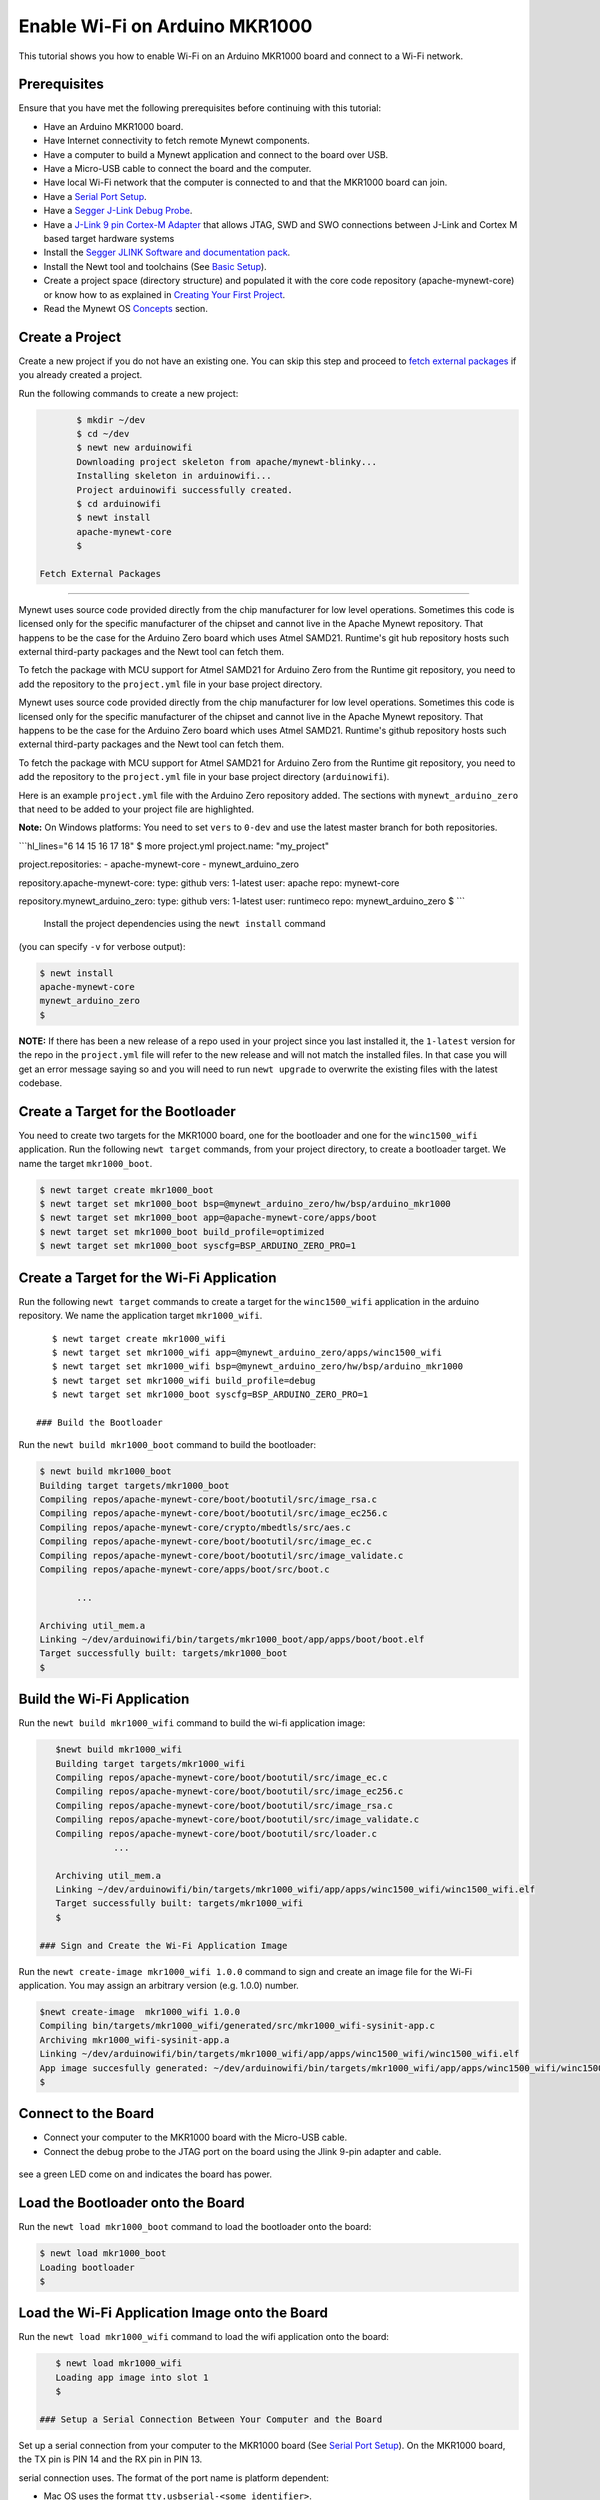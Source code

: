 Enable Wi-Fi on Arduino MKR1000
-------------------------------

This tutorial shows you how to enable Wi-Fi on an Arduino MKR1000 board
and connect to a Wi-Fi network.

Prerequisites
~~~~~~~~~~~~~

Ensure that you have met the following prerequisites before continuing
with this tutorial:

-  Have an Arduino MKR1000 board.
-  Have Internet connectivity to fetch remote Mynewt components.
-  Have a computer to build a Mynewt application and connect to the
   board over USB.
-  Have a Micro-USB cable to connect the board and the computer.
-  Have local Wi-Fi network that the computer is connected to and that
   the MKR1000 board can join.
-  Have a `Serial Port Setup </os/get_started/serial_access.html>`__.
-  Have a `Segger J-Link Debug
   Probe <https://www.segger.com/jlink-debug-probes.html>`__.
-  Have a `J-Link 9 pin Cortex-M
   Adapter <https://www.segger.com/jlink-adapters.html#CM_9pin>`__ that
   allows JTAG, SWD and SWO connections between J-Link and Cortex M
   based target hardware systems
-  Install the `Segger JLINK Software and documentation
   pack <https://www.segger.com/jlink-software.html>`__.
-  Install the Newt tool and toolchains (See `Basic
   Setup </os/get_started/get_started.html>`__).
-  Create a project space (directory structure) and populated it with
   the core code repository (apache-mynewt-core) or know how to as
   explained in `Creating Your First
   Project </os/get_started/project_create>`__.
-  Read the Mynewt OS `Concepts </os/get_started/vocabulary.html>`__
   section.

Create a Project
~~~~~~~~~~~~~~~~

Create a new project if you do not have an existing one. You can skip
this step and proceed to `fetch external packages <#%20fetchexternal>`__
if you already created a project.

Run the following commands to create a new project:

.. code-block:: console

        $ mkdir ~/dev
        $ cd ~/dev
        $ newt new arduinowifi
        Downloading project skeleton from apache/mynewt-blinky...
        Installing skeleton in arduinowifi...
        Project arduinowifi successfully created.
        $ cd arduinowifi
        $ newt install
        apache-mynewt-core
        $

 Fetch External Packages
~~~~~~~~~~~~~~~~~~~~~~~~

Mynewt uses source code provided directly from the chip manufacturer for
low level operations. Sometimes this code is licensed only for the
specific manufacturer of the chipset and cannot live in the Apache
Mynewt repository. That happens to be the case for the Arduino Zero
board which uses Atmel SAMD21. Runtime's git hub repository hosts such
external third-party packages and the Newt tool can fetch them.

To fetch the package with MCU support for Atmel SAMD21 for Arduino Zero
from the Runtime git repository, you need to add the repository to the
``project.yml`` file in your base project directory.

Mynewt uses source code provided directly from the chip manufacturer for
low level operations. Sometimes this code is licensed only for the
specific manufacturer of the chipset and cannot live in the Apache
Mynewt repository. That happens to be the case for the Arduino Zero
board which uses Atmel SAMD21. Runtime's github repository hosts such
external third-party packages and the Newt tool can fetch them.

To fetch the package with MCU support for Atmel SAMD21 for Arduino Zero
from the Runtime git repository, you need to add the repository to the
``project.yml`` file in your base project directory (``arduinowifi``).

Here is an example ``project.yml`` file with the Arduino Zero repository
added. The sections with ``mynewt_arduino_zero`` that need to be added
to your project file are highlighted.

**Note:** On Windows platforms: You need to set ``vers`` to ``0-dev``
and use the latest master branch for both repositories.

\`\`\`hl\_lines="6 14 15 16 17 18" $ more project.yml project.name:
"my\_project"

project.repositories: - apache-mynewt-core - mynewt\_arduino\_zero

repository.apache-mynewt-core: type: github vers: 1-latest user: apache
repo: mynewt-core

repository.mynewt\_arduino\_zero: type: github vers: 1-latest user:
runtimeco repo: mynewt\_arduino\_zero $ \`\`\`

 Install the project dependencies using the ``newt install`` command
(you can specify ``-v`` for verbose output):

.. code-block:: console

    $ newt install
    apache-mynewt-core
    mynewt_arduino_zero
    $

**NOTE:** If there has been a new release of a repo used in your project
since you last installed it, the ``1-latest`` version for the repo in
the ``project.yml`` file will refer to the new release and will not
match the installed files. In that case you will get an error message
saying so and you will need to run ``newt upgrade`` to overwrite the
existing files with the latest codebase.

Create a Target for the Bootloader
~~~~~~~~~~~~~~~~~~~~~~~~~~~~~~~~~~

You need to create two targets for the MKR1000 board, one for the
bootloader and one for the ``winc1500_wifi`` application. Run the
following ``newt target`` commands, from your project directory, to
create a bootloader target. We name the target ``mkr1000_boot``.

.. code-block:: console

    $ newt target create mkr1000_boot
    $ newt target set mkr1000_boot bsp=@mynewt_arduino_zero/hw/bsp/arduino_mkr1000
    $ newt target set mkr1000_boot app=@apache-mynewt-core/apps/boot
    $ newt target set mkr1000_boot build_profile=optimized
    $ newt target set mkr1000_boot syscfg=BSP_ARDUINO_ZERO_PRO=1

Create a Target for the Wi-Fi Application
~~~~~~~~~~~~~~~~~~~~~~~~~~~~~~~~~~~~~~~~~

Run the following ``newt target`` commands to create a target for the
``winc1500_wifi`` application in the arduino repository. We name the
application target ``mkr1000_wifi``.

::

    $ newt target create mkr1000_wifi
    $ newt target set mkr1000_wifi app=@mynewt_arduino_zero/apps/winc1500_wifi
    $ newt target set mkr1000_wifi bsp=@mynewt_arduino_zero/hw/bsp/arduino_mkr1000
    $ newt target set mkr1000_wifi build_profile=debug
    $ newt target set mkr1000_boot syscfg=BSP_ARDUINO_ZERO_PRO=1

 ### Build the Bootloader

Run the ``newt build mkr1000_boot`` command to build the bootloader:

.. code-block:: console

    $ newt build mkr1000_boot
    Building target targets/mkr1000_boot
    Compiling repos/apache-mynewt-core/boot/bootutil/src/image_rsa.c
    Compiling repos/apache-mynewt-core/boot/bootutil/src/image_ec256.c
    Compiling repos/apache-mynewt-core/crypto/mbedtls/src/aes.c
    Compiling repos/apache-mynewt-core/boot/bootutil/src/image_ec.c
    Compiling repos/apache-mynewt-core/boot/bootutil/src/image_validate.c
    Compiling repos/apache-mynewt-core/apps/boot/src/boot.c

           ...

    Archiving util_mem.a
    Linking ~/dev/arduinowifi/bin/targets/mkr1000_boot/app/apps/boot/boot.elf
    Target successfully built: targets/mkr1000_boot
    $

Build the Wi-Fi Application
~~~~~~~~~~~~~~~~~~~~~~~~~~~

Run the ``newt build mkr1000_wifi`` command to build the wi-fi
application image:

.. code-block:: console

    $newt build mkr1000_wifi
    Building target targets/mkr1000_wifi
    Compiling repos/apache-mynewt-core/boot/bootutil/src/image_ec.c
    Compiling repos/apache-mynewt-core/boot/bootutil/src/image_ec256.c
    Compiling repos/apache-mynewt-core/boot/bootutil/src/image_rsa.c
    Compiling repos/apache-mynewt-core/boot/bootutil/src/image_validate.c
    Compiling repos/apache-mynewt-core/boot/bootutil/src/loader.c
               ...

    Archiving util_mem.a
    Linking ~/dev/arduinowifi/bin/targets/mkr1000_wifi/app/apps/winc1500_wifi/winc1500_wifi.elf
    Target successfully built: targets/mkr1000_wifi
    $

 ### Sign and Create the Wi-Fi Application Image

Run the ``newt create-image mkr1000_wifi 1.0.0`` command to sign and
create an image file for the Wi-Fi application. You may assign an
arbitrary version (e.g. 1.0.0) number.

.. code-block:: console

    $newt create-image  mkr1000_wifi 1.0.0
    Compiling bin/targets/mkr1000_wifi/generated/src/mkr1000_wifi-sysinit-app.c
    Archiving mkr1000_wifi-sysinit-app.a
    Linking ~/dev/arduinowifi/bin/targets/mkr1000_wifi/app/apps/winc1500_wifi/winc1500_wifi.elf
    App image succesfully generated: ~/dev/arduinowifi/bin/targets/mkr1000_wifi/app/apps/winc1500_wifi/winc1500_wifi.img
    $

Connect to the Board
~~~~~~~~~~~~~~~~~~~~

-  Connect your computer to the MKR1000 board with the Micro-USB cable.
-  Connect the debug probe to the JTAG port on the board using the Jlink
   9-pin adapter and cable.

 |J-Link debug probe to MKR1000|

.. raw:: html

   <p>

 Mynewt will download and debug the target through this port. You should
see a green LED come on and indicates the board has power.

Load the Bootloader onto the Board
~~~~~~~~~~~~~~~~~~~~~~~~~~~~~~~~~~

Run the ``newt load mkr1000_boot`` command to load the bootloader onto
the board:

.. code-block:: console

    $ newt load mkr1000_boot
    Loading bootloader
    $

Load the Wi-Fi Application Image onto the Board
~~~~~~~~~~~~~~~~~~~~~~~~~~~~~~~~~~~~~~~~~~~~~~~

Run the ``newt load mkr1000_wifi`` command to load the wifi application
onto the board:

.. code-block:: console

    $ newt load mkr1000_wifi
    Loading app image into slot 1
    $

 ### Setup a Serial Connection Between Your Computer and the Board

Set up a serial connection from your computer to the MKR1000 board (See
`Serial Port Setup </os/get_started/serial_access.html>`__). On the
MKR1000 board, the TX pin is PIN 14 and the RX pin in PIN 13. |Serial
Connection to MKR1000|

.. raw:: html

   <p>

 Locate the port, in the /dev directory on your computer, that the
serial connection uses. The format of the port name is platform
dependent:

-  Mac OS uses the format ``tty.usbserial-<some identifier>``.
-  Linux uses the format ``TTYUSB<N>``, where ``N`` is a number. For
   example, TTYUSB2.
-  MinGW on Windows uses the format ``ttyS<N>``, where ``N`` is a
   number. You must map the port name to a Windows COM port:
   ``/dev/ttyS<N>`` maps to ``COM<N+1>``. For example, ``/dev/ttyS2``
   maps to ``COM3``.

   You can also use the Windows Device Manager to find the COM port
   number.

.. code-block:: console

    $ ls /dev/tty*usbserial*
    /dev/tty.usbserial-1d13
    $

Start Wi-Fi via console
~~~~~~~~~~~~~~~~~~~~~~~

Use a terminal emulation program to communicate with the board over the
serial port. This tutorial shows a Minicom set up. Run the minicom
command with the serial port you located on your computer:

**Note:** On Windows, you can use the PuTTY application.

.. code-block:: console

    $ minicom -D /dev/tty.usbserial-1d13 -b 115200

 Type ``wifi start`` to start Wi-Fi.

.. code:: hl_lines="11"


    Welcome to minicom 2.7.1

    OPTIONS: 
    Compiled on May 17 2017, 15:29:14.
    Port /dev/tty.usbserial, 15:12:10

    Press Meta-Z for help on special keys


    138465 compat> wifi start
    144570 compat> (APP)(INFO)Chip ID 1503a0
    (APP)(INFO)Firmware ver   : 19.4.4
    (APP)(INFO)Min driver ver : 19.3.0
    (APP)(INFO)Curr driver ver: 19.3.0
    wifi_init : 0

 Connect to the local Wi-Fi network. Note that the MKR1000 board only
supports 2.4 GHz Wi-Fi networks.

Run the ``wifi connect`` command and specify your network and . After
you are connected to your wi-fi network, run the ``net service`` command
to start network services.

\`\`\`hl\_lines="2 9"

wifi connect 037624 wifi\_request\_scan : 0 037627 compat> scan\_results
7: 0 038454 wifi\_connect : 0 039451 connect\_done : 0 039958 dhcp done
192.168.0.135 040169 get sys time response 2017.7.12-22.41.33 net
service

\`\`\`

The board is connected to the network succesfully and has IP address:
192.168.0.135

Establish TCP Connection and Talk!
~~~~~~~~~~~~~~~~~~~~~~~~~~~~~~~~~~

From a terminal on your computer, telnet to ports 7, 9, or 19 using the
IP address your board has been assigned. Type something on this terminal
and see the console output (on minicom). Can you see the difference in
the behaviors?

.. code-block:: console


    $telnet  192.168.0.135 7
    Trying 192.168.0.135...
    Connected to 192.168.0.135.
    Escape character is '^]'.
    hello
    hello
    ^]
    telnet> q
    $

One port echoes whatever is typed, one discards everything it gets, and
the third spews out bits constantly. Type ``wifi stop`` to disable WiFi
on the Arduino board.

.. |J-Link debug probe to MKR1000| image:: pics/mkr1000-jlink.jpg
.. |Serial Connection to MKR1000| image:: pics/mkr1000-serial.jpg

